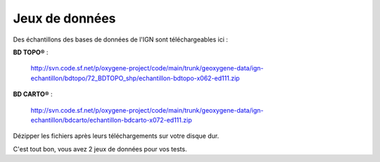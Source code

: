 .. _datadirectory:

Jeux de données
===================


Des échantillons des bases de données de l'IGN sont téléchargeables ici : 


.. container:: chemin
    
      **BD TOPO®** : 
          
          http://svn.code.sf.net/p/oxygene-project/code/main/trunk/geoxygene-data/ign-echantillon/bdtopo/72_BDTOPO_shp/echantillon-bdtopo-x062-ed111.zip
  
      **BD CARTO®** : 
         
          http://svn.code.sf.net/p/oxygene-project/code/main/trunk/geoxygene-data/ign-echantillon/bdcarto/echantillon-bdcarto-x072-ed111.zip


Dézipper les fichiers après leurs téléchargements sur votre disque dur.

C'est tout bon, vous avez 2 jeux de données pour vos tests.


.. 1. « Check out »
.. svn checkout http://svn.code.sf.net/p/oxygene-project/code/main/trunk/geoxygene-data/


.. 1. Mode développeur
..    => 2 accès : classpath ou système de fichiers
.. 2. Mode utilisateur
..    => système de fichiers
    
.. - GEOXYGENE-DATA-DIR
.. - DATA-DIR 


.. Tous les jeux de données (SHP, SLD, CSV, GML, ...) doivent être chargées via le système de fichier , surtout pas par le CLASSPATH.
.. Il y a la possibilité de passer par une configuration 


.. Creating a New Data Directory
.. --------------------------------

.. If GeoServer is running in Standalone mode the data directory is located at <installation root>/data_dir

.. On Windows systems the <installation root> is located at C:\Program Files\GeoServer <VERSION>.


.. Setting the Data Directory
.. ----------------------------



.. Structure of the Data Directory
.. -----------------------------------
.. The following figure shows the structure of the GeoServer data directory::

..   <data_directory>/
   
..      properties.xml  (null au depart puis lastDirectory + database)
..      plugins.xml
..      log4j.properties
      
..      dataset/
..      logs/
..      styles/
      
 